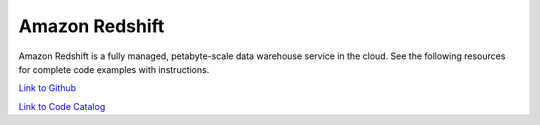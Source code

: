 .. Copyright Amazon.com, Inc. or its affiliates. All Rights Reserved.

   This work is licensed under a Creative Commons Attribution-NonCommercial-ShareAlike 4.0
   International License (the "License"). You may not use this file except in compliance with the
   License. A copy of the License is located at http://creativecommons.org/licenses/by-nc-sa/4.0/.

   This file is distributed on an "AS IS" BASIS, WITHOUT WARRANTIES OR CONDITIONS OF ANY KIND,
   either express or implied. See the License for the specific language governing permissions and
   limitations under the License.

################
Amazon Redshift
################

.. meta::
   :description: How to use the AWS SDK for Java to work with Amazon Redshift
   :keywords: AWS for Java SDK code examples, Amazon Redshift


Amazon Redshift is a fully managed, petabyte-scale data warehouse service in the cloud. See the following resources for complete code examples with instructions. 

`Link to Github <https://github.com/awsdocs/aws-doc-sdk-examples/tree/master/javav2/example_code/redshift>`_ 

`Link to Code Catalog <https://docs.aws.amazon.com/code-samples/latest/catalog/code-catalog-javav2-example_code-redshift.html>`_ 


